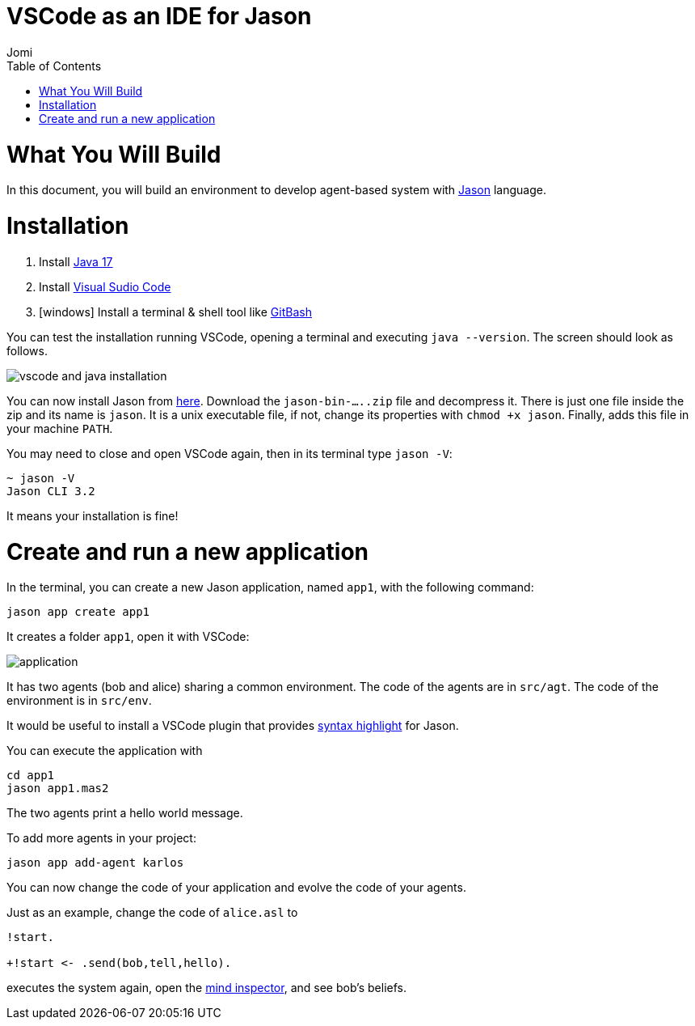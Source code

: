 # VSCode as an IDE for Jason
:toc: right
:author: Jomi
:date: March 2023
:source-highlighter: coderay
:coderay-linenums-mode: inline
:icons: font
:prewrap!:


= What You Will Build

In this document, you will build an environment to develop agent-based system with link:https://github.com/jason-lang/jason[Jason] language.

= Installation

1. Install link:https://www.oracle.com/java/technologies/javase/jdk17-archive-downloads.html[Java 17]
1. Install link:https://code.visualstudio.com/download[Visual Sudio Code]
1. [windows] Install a terminal & shell tool like link:https://gitforwindows.org/[GitBash]

You can test the installation running VSCode, opening a terminal and executing `java --version`. The screen should look as follows.

image:./figs/inst.png[vscode and java installation]

You can now install Jason from link:https://github.com/jason-lang/jason-cli/releases[here]. Download the `jason-bin-.....zip` file and decompress it. There is just one file inside the zip and its name is `jason`. It is a unix executable file, if not, change its properties with `chmod +x jason`. Finally, adds this file in your machine `PATH`. 

You may need to close and open VSCode again, then in its terminal type `jason -V`:

----
~ jason -V
Jason CLI 3.2
----

It means your installation is fine!

= Create and run a new application

In the terminal, you can create a new Jason application, named `app1`, with the following command:

----
jason app create app1
----

It creates a folder `app1`, open it with VSCode:

image:./figs/app-files.png[application]

It has two agents (bob and alice) sharing a common environment. The code of the agents are in `src/agt`. The code of the environment is in `src/env`.

It would be useful to install a VSCode plugin that provides link:https://marketplace.visualstudio.com/items?itemName=tabajara-krausburg.jacamo4code[syntax highlight] for Jason.

You can execute the application with

----
cd app1
jason app1.mas2
----

The two agents print a hello world message.

To add more agents in your project:

----
jason app add-agent karlos
----

You can now change the code of your application and evolve the code of your agents.

Just as an example, change the code of `alice.asl` to

----
!start.

+!start <- .send(bob,tell,hello).
----

executes the system again, open the link:http://127.0.0.1:3272[mind inspector], and see bob's beliefs.